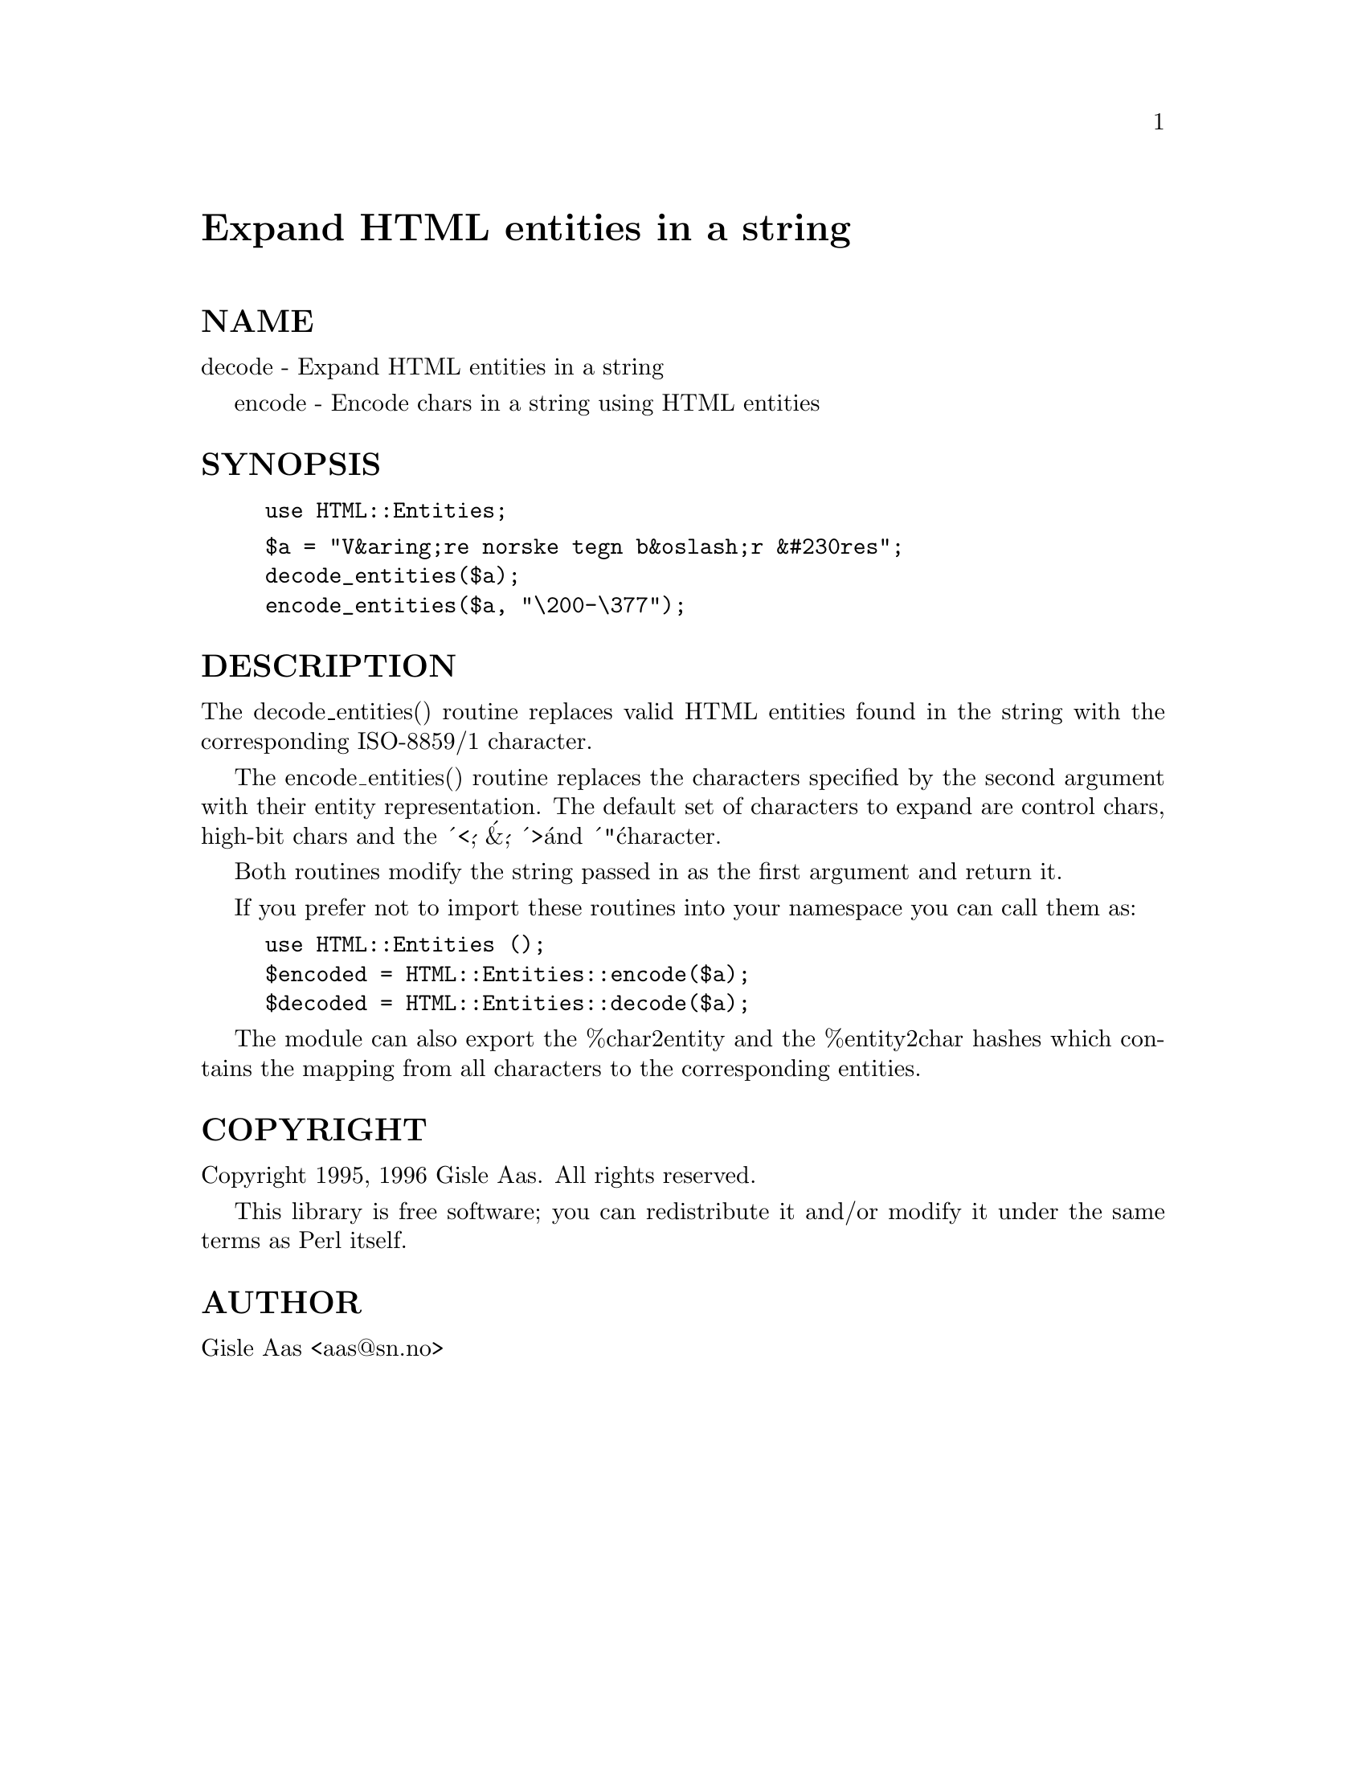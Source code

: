 @node HTML/Entities, HTML/FormatPS, HTML/Element, Module List
@unnumbered Expand HTML entities in a string


@unnumberedsec NAME

decode - Expand HTML entities in a string

encode - Encode chars in a string using HTML entities

@unnumberedsec SYNOPSIS

@example
use HTML::Entities;
@end example

@example
$a = "V&aring;re norske tegn b&oslash;r &#230res";
decode_entities($a);
encode_entities($a, "\200-\377");
@end example

@unnumberedsec DESCRIPTION

The decode_entities() routine replaces valid HTML entities found
in the string with the corresponding ISO-8859/1 character.

The encode_entities() routine replaces the characters specified by the
second argument with their entity representation.  The default set of
characters to expand are control chars, high-bit chars and the @'<@',
@'&@', @'>@' and @'"@' character.

Both routines modify the string passed in as the first argument and
return it.

If you prefer not to import these routines into your namespace you can
call them as:

@example
use HTML::Entities ();
$encoded = HTML::Entities::encode($a);
$decoded = HTML::Entities::decode($a);
@end example

The module can also export the %char2entity and the %entity2char
hashes which contains the mapping from all characters to the
corresponding entities.

@unnumberedsec COPYRIGHT

Copyright 1995, 1996 Gisle Aas. All rights reserved.

This library is free software; you can redistribute it and/or
modify it under the same terms as Perl itself.

@unnumberedsec AUTHOR

Gisle Aas <aas@@sn.no>

